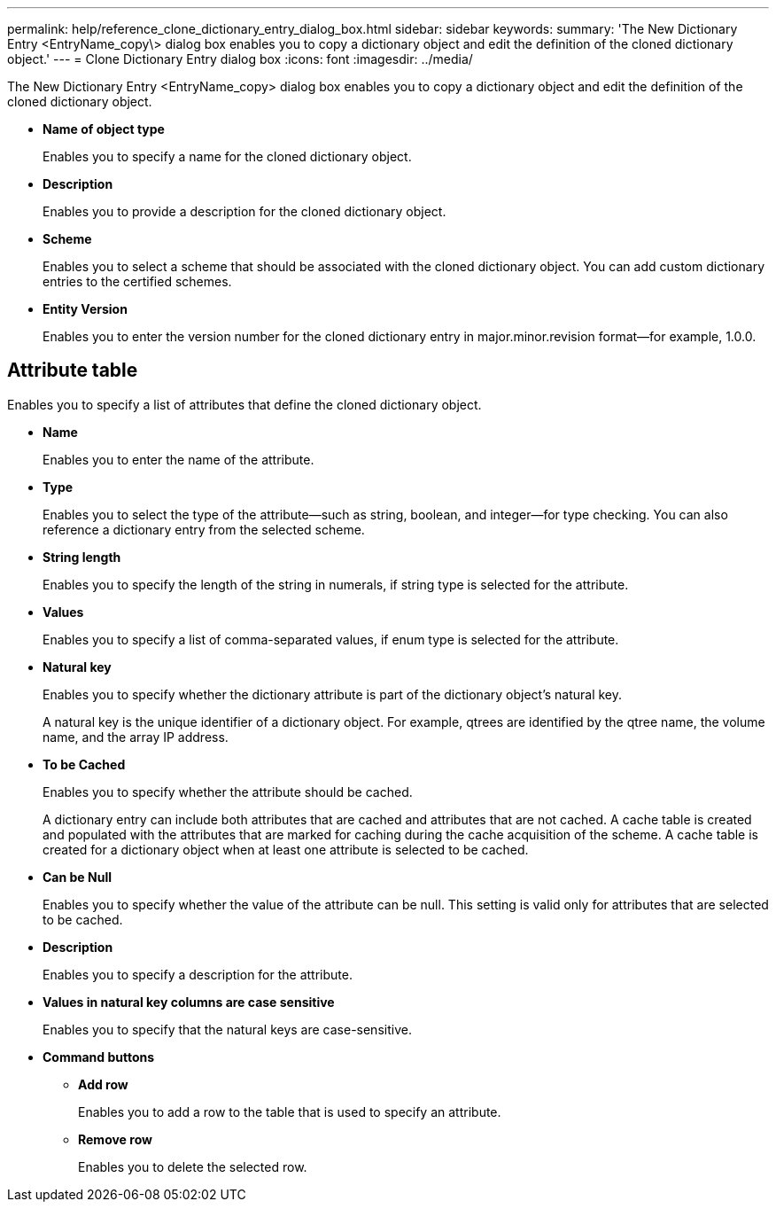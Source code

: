 ---
permalink: help/reference_clone_dictionary_entry_dialog_box.html
sidebar: sidebar
keywords: 
summary: 'The New Dictionary Entry <EntryName_copy\> dialog box enables you to copy a dictionary object and edit the definition of the cloned dictionary object.'
---
= Clone Dictionary Entry dialog box
:icons: font
:imagesdir: ../media/

The New Dictionary Entry <EntryName_copy> dialog box enables you to copy a dictionary object and edit the definition of the cloned dictionary object.

* *Name of object type*
+
Enables you to specify a name for the cloned dictionary object.

* *Description*
+
Enables you to provide a description for the cloned dictionary object.

* *Scheme*
+
Enables you to select a scheme that should be associated with the cloned dictionary object. You can add custom dictionary entries to the certified schemes.

* *Entity Version*
+
Enables you to enter the version number for the cloned dictionary entry in major.minor.revision format--for example, 1.0.0.

== Attribute table

Enables you to specify a list of attributes that define the cloned dictionary object.

* *Name*
+
Enables you to enter the name of the attribute.

* *Type*
+
Enables you to select the type of the attribute--such as string, boolean, and integer--for type checking. You can also reference a dictionary entry from the selected scheme.

* *String length*
+
Enables you to specify the length of the string in numerals, if string type is selected for the attribute.

* *Values*
+
Enables you to specify a list of comma-separated values, if enum type is selected for the attribute.

* *Natural key*
+
Enables you to specify whether the dictionary attribute is part of the dictionary object's natural key.
+
A natural key is the unique identifier of a dictionary object. For example, qtrees are identified by the qtree name, the volume name, and the array IP address.

* *To be Cached*
+
Enables you to specify whether the attribute should be cached.
+
A dictionary entry can include both attributes that are cached and attributes that are not cached. A cache table is created and populated with the attributes that are marked for caching during the cache acquisition of the scheme. A cache table is created for a dictionary object when at least one attribute is selected to be cached.

* *Can be Null*
+
Enables you to specify whether the value of the attribute can be null. This setting is valid only for attributes that are selected to be cached.

* *Description*
+
Enables you to specify a description for the attribute.

* *Values in natural key columns are case sensitive*
+
Enables you to specify that the natural keys are case-sensitive.

* *Command buttons*
 ** *Add row*
+
Enables you to add a row to the table that is used to specify an attribute.

 ** *Remove row*
+
Enables you to delete the selected row.
